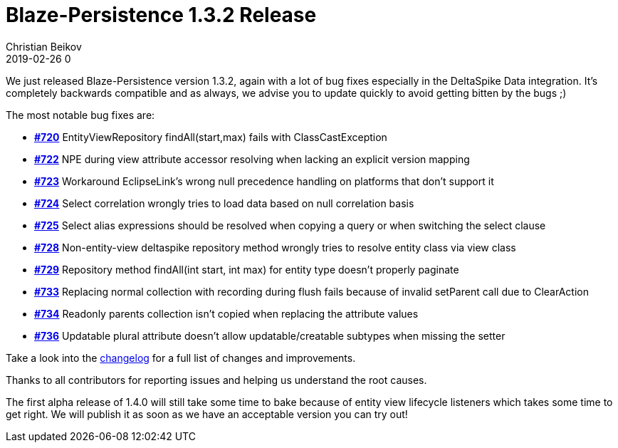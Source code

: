 = Blaze-Persistence 1.3.2 Release
Christian Beikov
2019-02-26 0
:description: Blaze-Persistence version 1.3.2 was just released
:page: news
:icon: christian_head.png
:jbake-tags: announcement,release
:jbake-type: post
:jbake-status: published
:linkattrs:

We just released Blaze-Persistence version 1.3.2, again with a lot of bug fixes especially in the DeltaSpike Data integration. It's completely backwards compatible and as always, we advise you to update quickly to avoid getting bitten by the bugs ;)

The most notable bug fixes are:

* https://github.com/Blazebit/blaze-persistence/issues/720[*#720*, window="_blank"] EntityViewRepository findAll(start,max) fails with ClassCastException
* https://github.com/Blazebit/blaze-persistence/issues/722[*#722*, window="_blank"] NPE during view attribute accessor resolving when lacking an explicit version mapping
* https://github.com/Blazebit/blaze-persistence/issues/723[*#723*, window="_blank"] Workaround EclipseLink's wrong null precedence handling on platforms that don't support it
* https://github.com/Blazebit/blaze-persistence/issues/724[*#724*, window="_blank"] Select correlation wrongly tries to load data based on null correlation basis
* https://github.com/Blazebit/blaze-persistence/issues/725[*#725*, window="_blank"] Select alias expressions should be resolved when +++<!-- PREVIEW-SUFFIX --><!-- </p></li></ul></div> --><!-- PREVIEW-END -->+++copying a query or when switching the select clause
* https://github.com/Blazebit/blaze-persistence/issues/728[*#728*, window="_blank"] Non-entity-view deltaspike repository method wrongly tries to resolve entity class via view class
* https://github.com/Blazebit/blaze-persistence/issues/729[*#729*, window="_blank"] Repository method findAll(int start, int max) for entity type doesn't properly paginate
* https://github.com/Blazebit/blaze-persistence/issues/733[*#733*, window="_blank"] Replacing normal collection with recording during flush fails because of invalid setParent call due to ClearAction
* https://github.com/Blazebit/blaze-persistence/issues/734[*#734*, window="_blank"] Readonly parents collection isn't copied when replacing the attribute values
* https://github.com/Blazebit/blaze-persistence/issues/736[*#736*, window="_blank"] Updatable plural attribute doesn't allow updatable/creatable subtypes when missing the setter

Take a look into the https://github.com/Blazebit/blaze-persistence/blob/main/CHANGELOG.md#132[changelog, window="_blank"] for a full list of changes and improvements.

Thanks to all contributors for reporting issues and helping us understand the root causes.

The first alpha release of 1.4.0 will still take some time to bake because of entity view lifecycle listeners which takes some time to get right. We will publish it as soon as we have an acceptable version you can try out!
